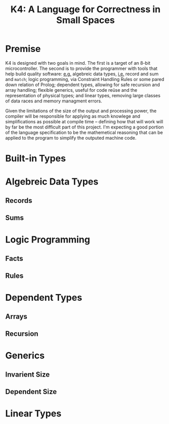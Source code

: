 #+BEGIN_COMMENT
/* vim: set ts=2 tw=72: */
#+END_COMMENT

#+TITLE: K4: A Language for Correctness in Small Spaces
#+OPTIONS: toc:2

* Premise

  K4 is designed with two goals in mind. The first is a target of an
  8-bit microcontroller.  The second is to provide the programmer with
  tools that help build quality software: _e.g._ algebreic data types,
  _i.e._ record and sum and ~match~; logic programming, via Constraint
  Handling Rules or some pared down relation of Prolog; dependent types,
  allowing for safe recursion and array handling; flexible generics,
  useful for code reüse and the representation of physical types; and
  linear types, removing large classes of data races and memory
  managment errors.
  
  Given the limitations of the size of the output and processing power,
  the compiler will be responsible for applying as much knowlege and
  simplifications as possible at compile time -- defining how that will
  work will by far be the most difficult part of this project.  I'm
  expecting a good portion of the language specification to be the
  mathemetical reasoning that can be applied to the program to simplify
  the outputed machine code.

* Built-in Types
* Algebreic Data Types
** Records
** Sums
* Logic Programming
** Facts
** Rules
* Dependent Types
** Arrays
** Recursion
* Generics
** Invarient Size
** Dependent Size
* Linear Types

